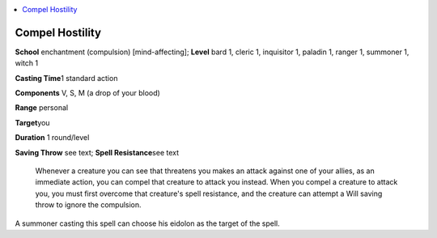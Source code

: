 
.. _`ultimatecombat.spells.compelhostility`:

.. contents:: \ 

.. _`ultimatecombat.spells.compelhostility#compel_hostility`:

Compel Hostility
=================

\ **School**\  enchantment (compulsion) [mind-affecting]; \ **Level**\  bard 1, cleric 1, inquisitor 1, paladin 1, ranger 1, summoner 1, witch 1

\ **Casting Time**\ 1 standard action

\ **Components**\  V, S, M (a drop of your blood)

\ **Range**\  personal

\ **Target**\ you

\ **Duration**\  1 round/level

\ **Saving Throw**\  see text; \ **Spell Resistance**\ see text

 Whenever a creature you can see that threatens you makes an attack against one of your allies, as an immediate action, you can compel that creature to attack you instead. When you compel a creature to attack you, you must first overcome that creature's spell resistance, and the creature can attempt a Will saving throw to ignore the compulsion. 

A summoner casting this spell can choose his eidolon as the target of the spell.

